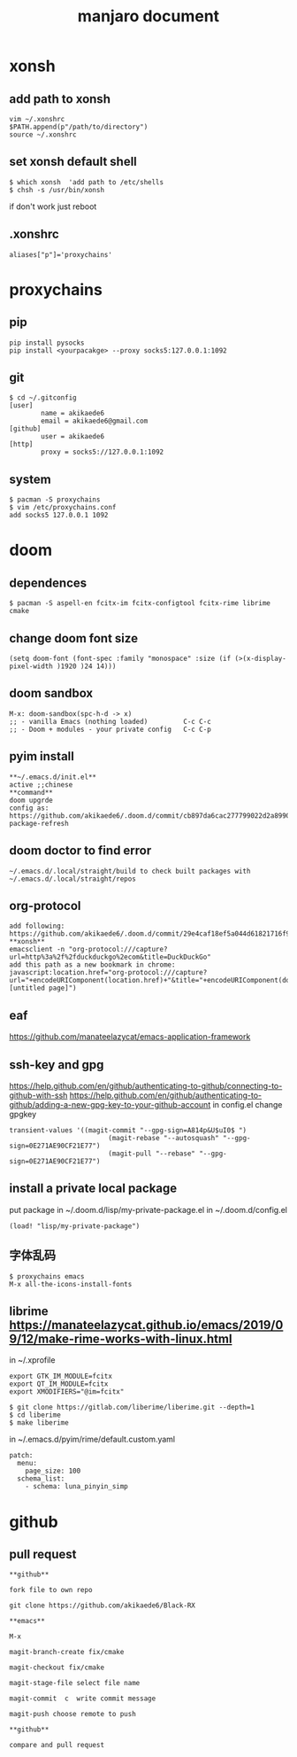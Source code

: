 #+TITLE: manjaro document

* xonsh
** add path to xonsh
#+BEGIN_SRC
vim ~/.xonshrc
$PATH.append(p"/path/to/directory")
source ~/.xonshrc
#+END_SRC
** set xonsh default shell
#+BEGIN_SRC
$ which xonsh  'add path to /etc/shells
$ chsh -s /usr/bin/xonsh
#+END_SRC
if don't work just reboot
** .xonshrc
#+BEGIN_SRC
aliases["p"]='proxychains'
#+END_SRC
* proxychains
** pip
#+BEGIN_SRC
pip install pysocks
pip install <yourpacakge> --proxy socks5:127.0.0.1:1092
#+END_SRC
** git
#+BEGIN_SRC
$ cd ~/.gitconfig
[user]
        name = akikaede6
        email = akikaede6@gmail.com
[github]
        user = akikaede6
[http]
        proxy = socks5://127.0.0.1:1092
#+END_SRC
** system
#+BEGIN_SRC
$ pacman -S proxychains
$ vim /etc/proxychains.conf
add socks5 127.0.0.1 1092
#+END_SRC
* doom
** dependences
#+BEGIN_SRC
$ pacman -S aspell-en fcitx-im fcitx-configtool fcitx-rime librime cmake
#+END_SRC
** change doom font size
#+BEGIN_SRC
(setq doom-font (font-spec :family "monospace" :size (if (>(x-display-pixel-width )1920 )24 14)))
#+END_SRC
** doom sandbox
#+BEGIN_SRC
M-x: doom-sandbox(spc-h-d -> x)
;; - vanilla Emacs (nothing loaded)         C-c C-c
;; - Doom + modules - your private config   C-c C-p
#+END_SRC
** pyim install
#+BEGIN_SRC
**~/.emacs.d/init.el**
active ;;chinese
**command**
doom upgrde
config as: https://github.com/akikaede6/.doom.d/commit/cb897da6cac277799022d2a8990fb9de9eec39a6
package-refresh
#+END_SRC
** doom doctor to find error
#+BEGIN_SRC
~/.emacs.d/.local/straight/build to check built packages with
~/.emacs.d/.local/straight/repos
#+END_SRC
** org-protocol
#+BEGIN_SRC
add following:
https://github.com/akikaede6/.doom.d/commit/29e4caf18ef5a044d61821716f9d91f438b2fd33
**xonsh**
emacsclient -n "org-protocol:///capture?url=http%3a%2f%2fduckduckgo%2ecom&title=DuckDuckGo"
add this path as a new bookmark in chrome:
javascript:location.href="org-protocol:///capture?url="+encodeURIComponent(location.href)+"&title="+encodeURIComponent(document.title||"[untitled page]")
#+END_SRC
** eaf
https://github.com/manateelazycat/emacs-application-framework
** ssh-key and gpg
https://help.github.com/en/github/authenticating-to-github/connecting-to-github-with-ssh
https://help.github.com/en/github/authenticating-to-github/adding-a-new-gpg-key-to-your-github-account
in config.el change gpgkey
#+BEGIN_SRC
transient-values '((magit-commit "--gpg-sign=A814p&U$uI0$ ")
                         (magit-rebase "--autosquash" "--gpg-sign=0E271AE90CF21E77")
                         (magit-pull "--rebase" "--gpg-sign=0E271AE90CF21E77")
#+END_SRC
** install a private local package
put package in ~/.doom.d/lisp/my-private-package.el
in ~/.doom.d/config.el
#+BEGIN_SRC
(load! "lisp/my-private-package")
#+END_SRC
** 字体乱码
#+BEGIN_SRC
$ proxychains emacs
M-x all-the-icons-install-fonts
#+END_SRC
** librime https://manateelazycat.github.io/emacs/2019/09/12/make-rime-works-with-linux.html
in ~/.xprofile
#+BEGIN_SRC
export GTK_IM_MODULE=fcitx
export QT_IM_MODULE=fcitx
export XMODIFIERS="@im=fcitx"
#+END_SRC
#+BEGIN_SRC
$ git clone https://gitlab.com/liberime/liberime.git --depth=1
$ cd liberime
$ make liberime
#+END_SRC
in ~/.emacs.d/pyim/rime/default.custom.yaml
#+BEGIN_SRC
patch:
  menu:
    page_size: 100
  schema_list:
    - schema: luna_pinyin_simp
#+END_SRC
* github
** pull request
#+BEGIN_SRC
**github**

fork file to own repo

git clone https://github.com/akikaede6/Black-RX

**emacs**

M-x

magit-branch-create fix/cmake

magit-checkout fix/cmake

magit-stage-file select file name

magit-commit  c  write commit message

magit-push choose remote to push

**github**

compare and pull request
#+END_SRC
